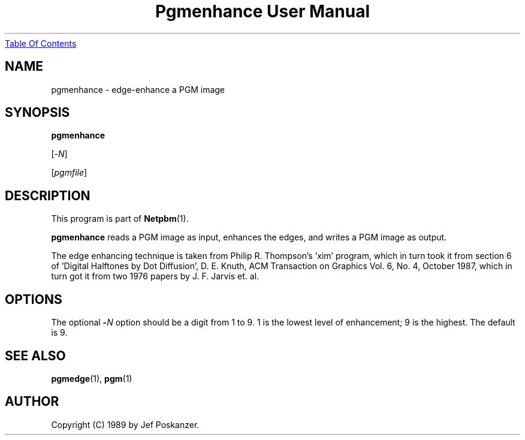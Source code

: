 ." This man page was generated by the Netpbm tool 'makeman' from HTML source.
." Do not hand-hack it!  If you have bug fixes or improvements, please find
." the corresponding HTML page on the Netpbm website, generate a patch
." against that, and send it to the Netpbm maintainer.
.TH "Pgmenhance User Manual" 0 "13 January 1989" "netpbm documentation"
.UR pgmenhance.html#index
Table Of Contents
.UE
\&

.UN lbAB
.SH NAME

pgmenhance - edge-enhance a PGM image

.UN lbAC
.SH SYNOPSIS

\fBpgmenhance\fP

[-\fIN\fP]

[\fIpgmfile\fP]

.UN lbAD
.SH DESCRIPTION
.PP
This program is part of
.BR Netpbm (1).
.PP
\fBpgmenhance\fP reads a PGM image as input, enhances the edges,
and writes a PGM image as output.
.PP
The edge enhancing technique is taken from Philip R. Thompson's
\&'xim' program, which in turn took it from section 6 of
\&'Digital Halftones by Dot Diffusion', D. E. Knuth, ACM
Transaction on Graphics Vol. 6, No. 4, October 1987, which in turn got
it from two 1976 papers by J. F. Jarvis et. al.

.UN lbAE
.SH OPTIONS
.PP
The optional \fB-\fP\fIN\fP option should be a digit from 1 to 9.
1 is the lowest level of enhancement; 9 is the highest.  The default
is 9.

.UN lbAF
.SH SEE ALSO
.BR pgmedge (1),
.BR pgm (1)

.UN lbAG
.SH AUTHOR

Copyright (C) 1989 by Jef Poskanzer.
